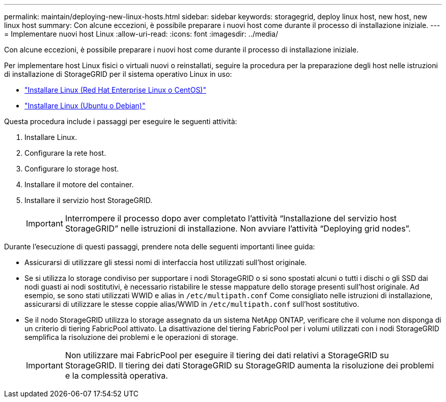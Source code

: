 ---
permalink: maintain/deploying-new-linux-hosts.html 
sidebar: sidebar 
keywords: storagegrid, deploy linux host, new host, new linux host 
summary: Con alcune eccezioni, è possibile preparare i nuovi host come durante il processo di installazione iniziale. 
---
= Implementare nuovi host Linux
:allow-uri-read: 
:icons: font
:imagesdir: ../media/


[role="lead"]
Con alcune eccezioni, è possibile preparare i nuovi host come durante il processo di installazione iniziale.

Per implementare host Linux fisici o virtuali nuovi o reinstallati, seguire la procedura per la preparazione degli host nelle istruzioni di installazione di StorageGRID per il sistema operativo Linux in uso:

* link:../rhel/installing-linux.html["Installare Linux (Red Hat Enterprise Linux o CentOS)"]
* link:../ubuntu/installing-linux.html["Installare Linux (Ubuntu o Debian)"]


Questa procedura include i passaggi per eseguire le seguenti attività:

. Installare Linux.
. Configurare la rete host.
. Configurare lo storage host.
. Installare il motore del container.
. Installare il servizio host StorageGRID.
+

IMPORTANT: Interrompere il processo dopo aver completato l'attività "`Installazione del servizio host StorageGRID`" nelle istruzioni di installazione. Non avviare l'attività "`Deploying grid nodes`".



Durante l'esecuzione di questi passaggi, prendere nota delle seguenti importanti linee guida:

* Assicurarsi di utilizzare gli stessi nomi di interfaccia host utilizzati sull'host originale.
* Se si utilizza lo storage condiviso per supportare i nodi StorageGRID o si sono spostati alcuni o tutti i dischi o gli SSD dai nodi guasti ai nodi sostitutivi, è necessario ristabilire le stesse mappature dello storage presenti sull'host originale. Ad esempio, se sono stati utilizzati WWID e alias in `/etc/multipath.conf` Come consigliato nelle istruzioni di installazione, assicurarsi di utilizzare le stesse coppie alias/WWID in `/etc/multipath.conf` sull'host sostitutivo.
* Se il nodo StorageGRID utilizza lo storage assegnato da un sistema NetApp ONTAP, verificare che il volume non disponga di un criterio di tiering FabricPool attivato. La disattivazione del tiering FabricPool per i volumi utilizzati con i nodi StorageGRID semplifica la risoluzione dei problemi e le operazioni di storage.
+

IMPORTANT: Non utilizzare mai FabricPool per eseguire il tiering dei dati relativi a StorageGRID su StorageGRID. Il tiering dei dati StorageGRID su StorageGRID aumenta la risoluzione dei problemi e la complessità operativa.


